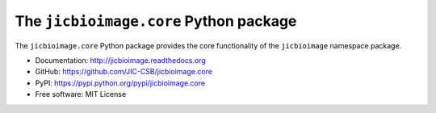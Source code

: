 The ``jicbioimage.core`` Python package
=======================================

.. image:: https://badge.fury.io/py/jicbioimage.core.svg
   :target: http://badge.fury.io/py/jicbioimage.core
   :alt: PyPi package

.. image:: https://travis-ci.org/JIC-CSB/jicbioimage.core.svg?branch=master
   :target: https://travis-ci.org/JIC-CSB/jicbioimage.core
   :alt: Travis CI build status (Linux)

.. image:: https://codecov.io/github/JIC-CSB/jicbioimage.core/coverage.svg?branch=master
   :target: https://codecov.io/github/JIC-CSB/jicbioimage.core?branch=master
   :alt: Code Coverage

.. image:: https://readthedocs.org/projects/jicbioimagecore/badge/?version=latest
   :target: https://readthedocs.org/projects/jicbioimagecore?badge=latest
   :alt: Documentation Status

The ``jicbioimage.core`` Python package provides the core functionality of the
``jicbioimage`` namespace package.

- Documentation: http://jicbioimage.readthedocs.org
- GitHub: https://github.com/JIC-CSB/jicbioimage.core
- PyPI: https://pypi.python.org/pypi/jicbioimage.core
- Free software: MIT License
